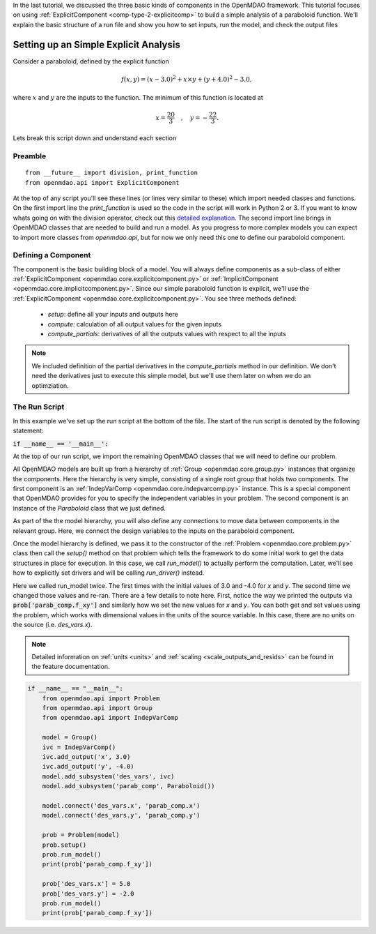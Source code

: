 In the last tutorial, we discussed the three basic kinds of components in the OpenMDAO framework.
This tutorial focuses on using :ref:`ExplicitComponent <comp-type-2-explicitcomp>` to build a simple analysis of a paraboloid function.
We'll explain the basic structure of a run file and show you how to set inputs, run the model, and check the output files

******************************************
Setting up an Simple Explicit Analysis
******************************************

Consider a paraboloid, defined by the explicit function

.. math::

  f(x,y) = (x-3.0)^2 + x \times y + (y+4.0)^2 - 3.0 ,

where :math:`x` and :math:`y` are the inputs to the function.
The minimum of this function is located at

.. math::

  x = \frac{20}{3} \quad , \quad y = -\frac{22}{3} .



.. embed-code::
    openmdao.test_suite.components.paraboloid


Lets break this script down and understand each section

Preamble
---------
::

    from __future__ import division, print_function
    from openmdao.api import ExplicitComponent

At the top of any script you'll see these lines (or lines very similar to these) which import needed classes and functions. On the first import line the `print_function` is used so the code in the script will work in Python 2 or 3. If you want to know whats going on with the division operator, check out this `detailed explanation <https://www.python.org/dev/peps/pep-0238/>`_. The second import line brings in OpenMDAO classes that are needed to build and run a model.
As you progress to more complex models you can expect to import more classes from `openmdao.api`, but for now we only need this one to define our paraboloid component.

Defining a Component
---------------------
The component is the basic building block of a model.
You will always define components as a sub-class of either :ref:`ExplicitComponent <openmdao.core.explicitcomponent.py>`
or :ref:`ImplicitComponent <openmdao.core.implicitcomponent.py>`.
Since our simple paraboloid function is explicit, we'll use the :ref:`ExplicitComponent <openmdao.core.explicitcomponent.py>`.
You see three methods defined:

    - `setup`: define all your inputs and outputs here
    - `compute`: calculation of all output values for the given inputs
    - `compute_partials`: derivatives of all the outputs values with respect to all the inputs


.. embed-code::
    openmdao.test_suite.components.paraboloid.Paraboloid

.. note::

    We included definition of the partial derivatives in the `compute_partials` method in our definition.
    We don't need the derivatives just to execute this simple model, but we'll use them later on when we do an optimziation.


The Run Script
---------------------

In this example we've set up the run script at the bottom of the file.
The start of the run script is denoted by the following statement:

:code:`if __name__ == '__main__':`

At the top of our run script, we import the remaining OpenMDAO classes that we will need to define our problem.

All OpenMDAO models are built up from a hierarchy of :ref:`Group <openmdao.core.group.py>` instances that organize the components.
Here the hierarchy is very simple, consisting of a single root group that holds two components.
The first component is an :ref:`IndepVarComp <openmdao.core.indepvarcomp.py>` instance.
This is a special component that OpenMDAO provides for you to specify the independent variables in your problem.
The second component is an instance of the `Paraboloid` class that we just defined.

As part of the the model hierarchy, you will also define any connections to move data between components in the relevant group.
Here, we connect the design variables to the inputs on the paraboloid component.

Once the model hierarchy is defined,
we pass it to the constructor of the :ref:`Problem <openmdao.core.problem.py>` class then call the `setup()` method on that problem which tells the framework to do some initial work to get the data structures in place for execution.
In this case, we call `run_model()` to actually perform the computation. Later, we'll see how to explicitly set drivers and will be calling `run_driver()` instead.

Here we called run_model twice.
The first times with the initial values of 3.0 and -4.0 for `x` and `y`.
The second time we changed those values and re-ran.
There are a few details to note here.
First, notice the way we printed the outputs via :code:`prob['parab_comp.f_xy']` and similarly how we set the new values for `x` and `y`.
You can both get and set values using the problem, which works with dimensional values in the units of the source variable.
In this case, there are no units on the source (i.e. `des_vars.x`).

.. note::
    Detailed information on :ref:`units <units>` and :ref:`scaling <scale_outputs_and_resids>` can be found in the feature documentation.

.. code::

    if __name__ == "__main__":
        from openmdao.api import Problem
        from openmdao.api import Group
        from openmdao.api import IndepVarComp

        model = Group()
        ivc = IndepVarComp()
        ivc.add_output('x', 3.0)
        ivc.add_output('y', -4.0)
        model.add_subsystem('des_vars', ivc)
        model.add_subsystem('parab_comp', Paraboloid())

        model.connect('des_vars.x', 'parab_comp.x')
        model.connect('des_vars.y', 'parab_comp.y')

        prob = Problem(model)
        prob.setup()
        prob.run_model()
        print(prob['parab_comp.f_xy'])

        prob['des_vars.x'] = 5.0
        prob['des_vars.y'] = -2.0
        prob.run_model()
        print(prob['parab_comp.f_xy'])

